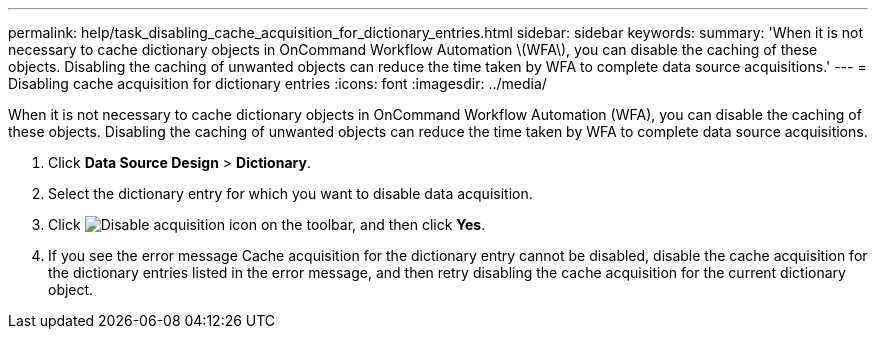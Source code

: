 ---
permalink: help/task_disabling_cache_acquisition_for_dictionary_entries.html
sidebar: sidebar
keywords: 
summary: 'When it is not necessary to cache dictionary objects in OnCommand Workflow Automation \(WFA\), you can disable the caching of these objects. Disabling the caching of unwanted objects can reduce the time taken by WFA to complete data source acquisitions.'
---
= Disabling cache acquisition for dictionary entries
:icons: font
:imagesdir: ../media/

[.lead]
When it is not necessary to cache dictionary objects in OnCommand Workflow Automation (WFA), you can disable the caching of these objects. Disabling the caching of unwanted objects can reduce the time taken by WFA to complete data source acquisitions.

. Click *Data Source Design* > *Dictionary*.
. Select the dictionary entry for which you want to disable data acquisition.
. Click image:../media/disable_acquisition_wfa_icon.gif[Disable acquisition icon] on the toolbar, and then click *Yes*.
. If you see the error message Cache acquisition for the dictionary entry cannot be disabled, disable the cache acquisition for the dictionary entries listed in the error message, and then retry disabling the cache acquisition for the current dictionary object.

